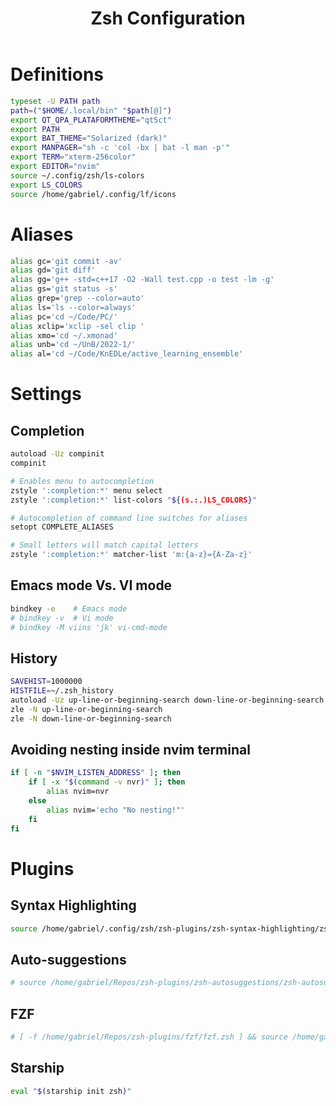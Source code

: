 #+title: Zsh Configuration
#+PROPERTY: header-args:sh :tangle ~/.dotfiles/.files/.zshrc

* Definitions

#+begin_src sh
typeset -U PATH path
path=("$HOME/.local/bin" "$path[@]")
export QT_QPA_PLATAFORMTHEME="qt5ct"
export PATH
export BAT_THEME="Solarized (dark)"
export MANPAGER="sh -c 'col -bx | bat -l man -p'"
export TERM="xterm-256color"
export EDITOR="nvim"
source ~/.config/zsh/ls-colors
export LS_COLORS
source /home/gabriel/.config/lf/icons
#+end_src

* Aliases

#+begin_src sh
  alias gc='git commit -av'
  alias gd='git diff'
  alias gg='g++ -std=c++17 -O2 -Wall test.cpp -o test -lm -g'
  alias gs='git status -s'
  alias grep='grep --color=auto'
  alias ls='ls --color=always'
  alias pc='cd ~/Code/PC/'
  alias xclip='xclip -sel clip '
  alias xmo='cd ~/.xmonad'
  alias unb='cd ~/UnB/2022-1/'
  alias al='cd ~/Code/KnEDLe/active_learning_ensemble'
#+end_src

* Settings
** Completion

#+begin_src sh
autoload -Uz compinit 
compinit

# Enables menu to autocompletion
zstyle ':completion:*' menu select 
zstyle ':completion:*' list-colors "${(s.:.)LS_COLORS}"

# Autocompletion of command line switches for aliases
setopt COMPLETE_ALIASES 

# Small letters will match capital letters
zstyle ':completion:*' matcher-list 'm:{a-z}={A-Za-z}' 
#+end_src

** Emacs mode Vs. VI mode

#+begin_src sh
bindkey -e    # Emacs mode
# bindkey -v  # Vi mode
# bindkey -M viins 'jk' vi-cmd-mode
#+end_src

** History

#+begin_src sh
SAVEHIST=1000000
HISTFILE=~/.zsh_history
autoload -Uz up-line-or-beginning-search down-line-or-beginning-search
zle -N up-line-or-beginning-search
zle -N down-line-or-beginning-search
#+end_src

** Avoiding nesting inside nvim terminal

#+begin_src sh
if [ -n "$NVIM_LISTEN_ADDRESS" ]; then
    if [ -x "$(command -v nvr)" ]; then
        alias nvim=nvr
    else
        alias nvim='echo "No nesting!"'
    fi
fi
#+end_src

* Plugins
** Syntax Highlighting

#+begin_src sh
source /home/gabriel/.config/zsh/zsh-plugins/zsh-syntax-highlighting/zsh-syntax-highlighting.zsh
#+end_src

** Auto-suggestions

#+begin_src sh
# source /home/gabriel/Repos/zsh-plugins/zsh-autosuggestions/zsh-autosuggestions.zsh
#+end_src

** FZF

#+begin_src sh
# [ -f /home/gabriel/Repos/zsh-plugins/fzf/fzf.zsh ] && source /home/gabriel/Repos/zsh-plugins/fzf/fzf.zsh
#+end_src

** Starship

#+begin_src sh
eval "$(starship init zsh)"
#+end_src

